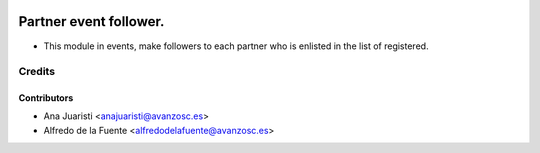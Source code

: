 .. image:: https://img.shields.io/badge/licence-AGPL--3-blue.svg
    :alt: License: AGPL-3

=======================
Partner event follower.
=======================

* This module in events, make followers to each partner who is enlisted in the
  list of registered.

Credits
=======

Contributors
------------
* Ana Juaristi <anajuaristi@avanzosc.es>
* Alfredo de la Fuente <alfredodelafuente@avanzosc.es>
